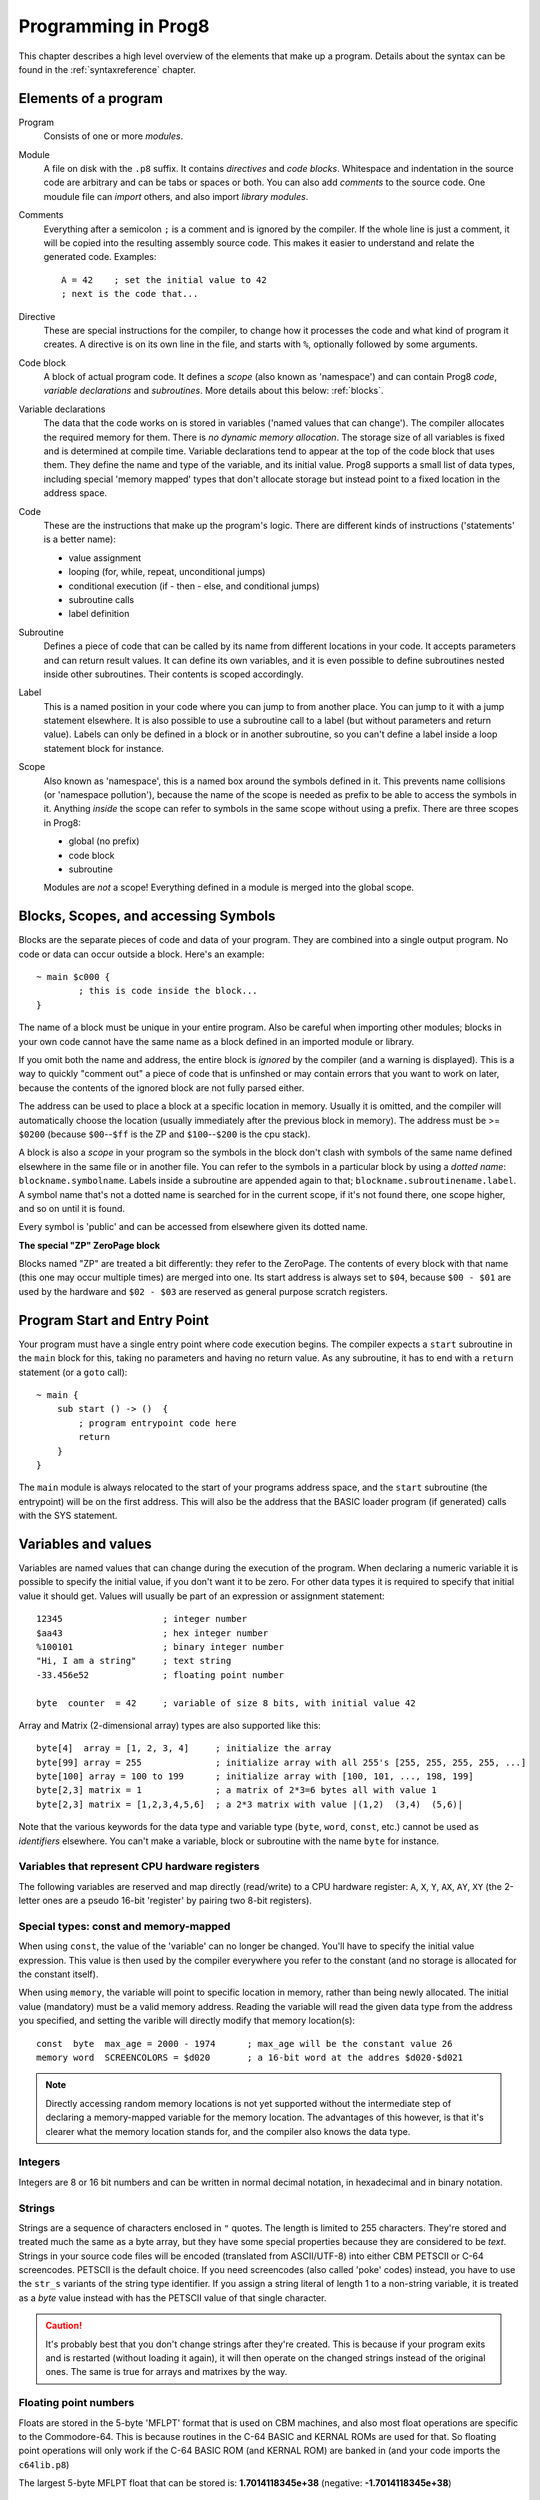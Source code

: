 .. _programstructure:

====================
Programming in Prog8
====================

This chapter describes a high level overview of the elements that make up a program.
Details about the syntax can be found in the :ref:`syntaxreference` chapter.


Elements of a program
---------------------

Program
	Consists of one or more *modules*.

Module
	A file on disk with the ``.p8`` suffix. It contains *directives* and *code blocks*.
	Whitespace and indentation in the source code are arbitrary and can be tabs or spaces or both.
	You can also add *comments* to the source code.
	One moudule file can *import* others, and also import *library modules*.

Comments
	Everything after a semicolon ``;`` is a comment and is ignored by the compiler.
	If the whole line is just a comment, it will be copied into the resulting assembly source code.
	This makes it easier to understand and relate the generated code. Examples::

		A = 42    ; set the initial value to 42
		; next is the code that...

Directive
	These are special instructions for the compiler, to change how it processes the code
	and what kind of program it creates. A directive is on its own line in the file, and
	starts with ``%``, optionally followed by some arguments.

Code block
	A block of actual program code. It defines a *scope* (also known as 'namespace') and
	can contain Prog8 *code*, *variable declarations* and *subroutines*.
	More details about this below: :ref:`blocks`.

Variable declarations
	The data that the code works on is stored in variables ('named values that can change').
	The compiler allocates the required memory for them.
	There is *no dynamic memory allocation*. The storage size of all variables
	is fixed and is determined at compile time.
	Variable declarations tend to appear at the top of the code block that uses them.
	They define the name and type of the variable, and its initial value.
	Prog8 supports a small list of data types, including special 'memory mapped' types
	that don't allocate storage but instead point to a fixed location in the address space.

Code
	These are the instructions that make up the program's logic. There are different kinds of instructions
	('statements' is a better name):

	- value assignment
	- looping  (for, while, repeat, unconditional jumps)
	- conditional execution (if - then - else, and conditional jumps)
	- subroutine calls
	- label definition

Subroutine
    Defines a piece of code that can be called by its name from different locations in your code.
    It accepts parameters and can return result values.
    It can define its own variables, and it is even possible to define subroutines nested inside other subroutines.
    Their contents is scoped accordingly.

Label
    This is a named position in your code where you can jump to from another place.
    You can jump to it with a jump statement elsewhere. It is also possible to use a
    subroutine call to a label (but without parameters and return value).
    Labels can only be defined in a block or in another subroutine, so you can't define a label
    inside a loop statement block for instance.

Scope
	Also known as 'namespace', this is a named box around the symbols defined in it.
	This prevents name collisions (or 'namespace pollution'), because the name of the scope
	is needed as prefix to be able to access the symbols in it.
	Anything *inside* the scope can refer to symbols in the same scope without using a prefix.
	There are three scopes in Prog8:

	- global (no prefix)
	- code block
	- subroutine

	Modules are *not* a scope! Everything defined in a module is merged into the global scope.


.. _blocks:

Blocks, Scopes, and accessing Symbols
-------------------------------------

Blocks are the separate pieces of code and data of your program. They are combined
into a single output program.  No code or data can occur outside a block. Here's an example::

	~ main $c000 {
		; this is code inside the block...
	}


The name of a block must be unique in your entire program.
Also be careful when importing other modules; blocks in your own code cannot have
the same name as a block defined in an imported module or library.

If you omit both the name and address, the entire block is *ignored* by the compiler (and a warning is displayed).
This is a way to quickly "comment out" a piece of code that is unfinshed or may contain errors that you
want to work on later, because the contents of the ignored block are not fully parsed either.

The address can be used to place a block at a specific location in memory.
Usually it is omitted, and the compiler will automatically choose the location (usually immediately after
the previous block in memory).
The address must be >= ``$0200`` (because ``$00``--``$ff`` is the ZP and ``$100``--``$200`` is the cpu stack).

A block is also a *scope* in your program so the symbols in the block don't clash with
symbols of the same name defined elsewhere in the same file or in another file.
You can refer to the symbols in a particular block by using a *dotted name*: ``blockname.symbolname``.
Labels inside a subroutine are appended again to that; ``blockname.subroutinename.label``.
A symbol name that's not a dotted name is searched for in the current scope, if it's not found there,
one scope higher, and so on until it is found.

Every symbol is 'public' and can be accessed from elsewhere given its dotted name.


**The special "ZP" ZeroPage block**

Blocks named "ZP" are treated a bit differently: they refer to the ZeroPage.
The contents of every block with that name (this one may occur multiple times) are merged into one.
Its start address is always set to ``$04``, because ``$00 - $01`` are used by the hardware
and ``$02 - $03`` are reserved as general purpose scratch registers.


Program Start and Entry Point
-----------------------------

Your program must have a single entry point where code execution begins.
The compiler expects a ``start`` subroutine in the ``main`` block for this,
taking no parameters and having no return value.
As any subroutine, it has to end with a ``return`` statement (or a ``goto`` call)::

	~ main {
	    sub start () -> ()  {
	        ; program entrypoint code here
	        return
	    }
	}

The ``main`` module is always relocated to the start of your programs
address space, and the ``start`` subroutine (the entrypoint) will be on the
first address. This will also be the address that the BASIC loader program (if generated)
calls with the SYS statement.


Variables and values
--------------------

Variables are named values that can change during the execution of the program.
When declaring a numeric variable it is possible to specify the initial value, if you don't want it to be zero.
For other data types it is required to specify that initial value it should get.
Values will usually be part of an expression or assignment statement::

	12345			; integer number
	$aa43			; hex integer number
	%100101			; binary integer number
	"Hi, I am a string"	; text string
	-33.456e52		; floating point number

	byte  counter  = 42	; variable of size 8 bits, with initial value 42


Array and Matrix (2-dimensional array) types are also supported like this::

	byte[4]  array = [1, 2, 3, 4]     ; initialize the array
	byte[99] array = 255              ; initialize array with all 255's [255, 255, 255, 255, ...]
	byte[100] array = 100 to 199      ; initialize array with [100, 101, ..., 198, 199]
	byte[2,3] matrix = 1              ; a matrix of 2*3=6 bytes all with value 1
	byte[2,3] matrix = [1,2,3,4,5,6]  ; a 2*3 matrix with value |(1,2)  (3,4)  (5,6)|


Note that the various keywords for the data type and variable type (``byte``, ``word``, ``const``, etc.)
cannot be used as *identifiers* elsewhere. You can't make a variable, block or subroutine with the name ``byte``
for instance.

.. todo::
    There must be a way to tell the compiler which variables you require to be in Zeropage:
    ``zeropage`` modifier keyword on vardecl perhaps?

    option to omit the array size on the vardecl if an initialization array value is given?


Variables that represent CPU hardware registers
^^^^^^^^^^^^^^^^^^^^^^^^^^^^^^^^^^^^^^^^^^^^^^^

The following variables are reserved
and map directly (read/write) to a CPU hardware register: ``A``, ``X``, ``Y``, ``AX``, ``AY``, ``XY``  (the 2-letter ones
are a pseudo 16-bit 'register' by pairing two 8-bit registers).


Special types: const and memory-mapped
^^^^^^^^^^^^^^^^^^^^^^^^^^^^^^^^^^^^^^

When using ``const``, the value of the 'variable' can no longer be changed.
You'll have to specify the initial value expression. This value is then used
by the compiler everywhere you refer to the constant (and no storage is allocated
for the constant itself).

When using ``memory``, the variable will point to specific location in memory,
rather than being newly allocated. The initial value (mandatory) must be a valid
memory address.  Reading the variable will read the given data type from the
address you specified, and setting the varible will directly modify that memory location(s)::

	const  byte  max_age = 2000 - 1974      ; max_age will be the constant value 26
	memory word  SCREENCOLORS = $d020       ; a 16-bit word at the addres $d020-$d021


.. note::
    Directly accessing random memory locations is not yet supported without the
    intermediate step of declaring a memory-mapped variable for the memory location.
    The advantages of this however, is that it's clearer what the memory location
    stands for, and the compiler also knows the data type.


Integers
^^^^^^^^

Integers are 8 or 16 bit numbers and can be written in normal decimal notation,
in hexadecimal and in binary notation.

.. todo::
    Right now only unsinged integers are supported (0-255 for byte types, 0-65535 for word types)
    @todo maybe signed integers (-128..127  and -32768..32767) will be added later


Strings
^^^^^^^

Strings are a sequence of characters enclosed in ``"`` quotes. The length is limited to 255 characters.
They're stored and treated much the same as a byte array,
but they have some special properties because they are considered to be *text*.
Strings in your source code files will be encoded (translated from ASCII/UTF-8) into either CBM PETSCII or C-64 screencodes.
PETSCII is the default choice. If you need screencodes (also called 'poke' codes) instead,
you have to use the ``str_s`` variants of the string type identifier.
If you assign a string literal of length 1 to a non-string variable, it is treated as a *byte* value instead
with has the PETSCII value of that single character.

.. caution::
    It's probably best that you don't change strings after they're created.
    This is because if your program exits and is restarted (without loading it again),
    it will then operate on the changed strings instead of the original ones.
    The same is true for arrays and matrixes by the way.


Floating point numbers
^^^^^^^^^^^^^^^^^^^^^^

Floats are stored in the 5-byte 'MFLPT' format that is used on CBM machines,
and also most float operations are specific to the Commodore-64.
This is because routines in the C-64 BASIC and KERNAL ROMs are used for that.
So floating point operations will only work if the C-64 BASIC ROM (and KERNAL ROM)
are banked in (and your code imports the ``c64lib.p8``)

The largest 5-byte MFLPT float that can be stored is: **1.7014118345e+38**   (negative: **-1.7014118345e+38**)


Initial values across multiple runs of the program
^^^^^^^^^^^^^^^^^^^^^^^^^^^^^^^^^^^^^^^^^^^^^^^^^^

The initial values of your variables will be restored automatically when the program is (re)started,
*except for string variables, arrays and matrices*. It is assumed these are left unchanged by the program.
If you do modify them in-place, you should take care yourself that they work as
expected when the program is restarted.



Indirect addressing and address-of
----------------------------------

The ``#`` operator is used to take the address of the symbol following it.
It can be used for example to work with the *address* of a memory mapped variable rather than
the value it holds.  You could take the address of a string as well, but that is redundant:
the compiler already treats those as a value that you manipulate via its address.
For most other types this prefix is not supported and will result in a compilation error.
The resulting value is simply a 16 bit word. Example::

	AX = #somevar


.. todo::
    This is not yet implemented.
    Indirect addressing, Indirect addressing in jumps (jmp/jsr indirect)


Loops
-----

The *for*-loop is used to let a variable (or register) iterate over a range of values. Iteration is done in steps of 1, but you can change this.
The loop variable must be declared as byte or word earlier. Floating point iteration is not supported.

The *while*-loop is used to repeat a piece of code while a certain condition is still true.
The *repeat--until* loop is used to repeat a piece of code until a certain condition is true.

You can also create loops by using the ``goto`` statement, but this should usually be avoided.

.. attention::
    The value of the loop variable or register after executing the loop *is undefined*. Don't use it immediately
    after the loop without first assigning a new value to it!
    (this is an optimization issue to avoid having to deal with mostly useless post-loop logic to adjust the loop variable's value)


Conditional Execution
---------------------

Conditional execution means that the flow of execution changes based on certiain conditions,
rather than having fixed gotos or subroutine calls::

	if (A > 4) goto overflow

	if (X == 3) Y = 4
	if (X == 3) Y = 4 else A = 2

	if (X == 5) {
		Y = 99
	} else {
		A = 3
	}


Conditional jumps (``if (condition) goto label``) are compiled using 6502's branching instructions (such as ``bne`` and ``bcc``) so
the rather strict limit on how *far* it can jump applies. The compiler itself can't figure this
out unfortunately, so it is entirely possible to create code that cannot be assembled successfully.
You'll have to restructure your gotos in the code (place target labels closer to the branch)
if you run into this type of assembler error.

There is a special form of the if-statement that immediately translates into one of the 6502's branching instructions.
This allows you to write a conditional jump or block execution directly acting on the current values of the CPU's status register bits.
The eight branching instructions of the CPU each have an if-equivalent:
``if_cs``, ``if_cc``, ``if_eq``, ``if_ne``, ``if_pl``, ``if_mi``, ``if_vs`` and ``if_vc``.
So ``if_cc goto target`` will directly translate into the single CPU instruction ``BCC target``.

.. note::
    For now, the symbols used or declared in the statement block(s) are shared with
    the same scope the if statement itself is in.
    Maybe in the future this will be a separate nested scope, but for now, that is
    only possible when defining a subroutine.


Assignments
-----------

Assignment statements assign a single value to a target variable or memory location.
Augmented assignments (such as ``A += X``) are also available, but these are just shorthands
for normal assignments (``A = A + X``).


Expressions
-----------

In most places where a number or other value is expected, you can use just the number, or a constant expression.
The expression is parsed and evaluated by the compiler itself at compile time, and the (constant) resulting value is used in its place.
Expressions can contain procedure and function calls.
There are various built-in functions such as sin(), cos(), min(), max() that can be used in expressions (see :ref:`builtinfunctions`).
You can also reference idendifiers defined elsewhere in your code.
The compiler will evaluate the expression if it is a constant, and just use the resulting value from then on.
Expressions that cannot be compile-time evaluated will result in code that calculates them at runtime.


Arithmetic and Logical expressions
^^^^^^^^^^^^^^^^^^^^^^^^^^^^^^^^^^
Arithmetic expressions are expressions that calculate a numeric result (integer or floating point).
Many common arithmetic operators can be used and follow the regular precedence rules.

Logical expressions are expressions that calculate a boolean result, true or false
(which in Prog8 will effectively be a 1 or 0 integer value).

You can use parentheses to group parts of an expresion to change the precedence.
Usually the normal precedence rules apply (``*`` goes before ``+`` etc.) but subexpressions
within parentheses will be evaluated first. So ``(4 + 8) * 2`` is 24 and not 20,
and ``(true or false) and false`` is false instead of true.


Subroutines
-----------

Defining a subroutine
^^^^^^^^^^^^^^^^^^^^^

Subroutines are parts of the code that can be repeatedly invoked using a subroutine call from elsewhere.
Their definition, using the sub statement, includes the specification of the required input- and output parameters.
For now, only register based parameters are supported (A, X, Y and paired registers AX, AY and XY,
and various flags of the status register P: Pc (carry), Pz (zero), Pn (negative), Pv (overflow).
For subroutine return values, it is the same (registers, status flags).

Subroutines can be defined in a Block, but also nested inside another subroutine. Everything is scoped accordingly.


Calling a subroutine
^^^^^^^^^^^^^^^^^^^^

The output variables must occur in the correct sequence of return registers as specified
in the subroutine's definiton. It is possible to not specify any of them but the compiler
will issue a warning then if the result values of a subroutine call are discarded.
If you don't have a variable to store the output register in, it's then required
to list the register itself instead as output variable.

Arguments should match the subroutine definition. You are allowed to omit the parameter names.
If no definition is available (because you're directly calling memory or a label or something else),
you can freely add arguments (but in this case they all have to be named).

To jump to a subroutine (without returning), prefix the subroutine call with the word 'goto'.
Unlike gotos in other languages, here it take arguments as well, because it
essentially is the same as calling a subroutine and only doing something different when it's finished.

**Register preserving calls:** use the ``!`` followed by a combination of A, X and Y (or followed
by nothing, which is the same as AXY) to tell the compiler you want to preserve the origial
value of the given registers after the subroutine call.  Otherwise, the subroutine may just
as well clobber all three registers. Preserving the original values does result in some
stack manipulation code to be inserted for every call like this, which can be quite slow.

.. caution::
    Note that *recursive* subroutine calls are not supported at this time.
    If you do need a recursive algorithm, you'll have to hand code it in embedded assembly for now,
    or rewrite it into an iterative algorithm.


.. _builtinfunctions:

Built-in Functions
------------------


There's a set of predefined functions in the language. These are fixed and can't be redefined in user code.
You can use them in expressions and the compiler will evaluate them at compile-time if possible.


sin(x)
	Sine.

cos(x)
	Cosine.

abs(x)
	Absolute value.

acos(x)
	Arccosine.

asin(x)
	Arcsine.

tan(x)
	Tangent.

atan(x)
	Arctangent.

ln(x)
	Natural logarithm (base E).

log2(x)
    Base 2 logarithm.

log10(x)
	Base 10 logarithm.

sqrt(x)
	Square root.

round(x)
	Rounds the floating point to the closest integer.

floor (x)
	Rounds the floating point down to an integer towards minus infinity.

ceil(x)
	Rounds the floating point up to an integer towards positive infinity.

rad(x)
	Degrees to radians.

deg(x)
	Radians to degrees.

max(x)
	Maximum of the values in the non-scalar (array or matrix) value x

min(x)
	Minimum of the values in the non-scalar (array or matrix) value x

avg(x)
	Average of the values in the non-scalar (array or matrix) value x

sum(x)
	Sum of the values in the non-scalar (array or matrix) value x

len(x)
    Number of values in the array or matrix value x, or the number of characters in a string (excluding the size or 0-byte).
    Note: this can be different from the number of *bytes* in memory if the datatype isn't a byte.

lsb(x)
    Get the least significant byte of the word x.

msb(x)
    Get the most significant byte of the word x.

flt(x)
    Explicitly convert the number x to a floating point number.
    Usually this is done automatically but sometimes it may be required to force this.

any(x)
	1 ('true') if any of the values in the non-scalar (array or matrix) value x is 'true' (not zero), else 0 ('false')

all(x)
	1 ('true') if all of the values in the non-scalar (array or matrix) value x are 'true' (not zero), else 0 ('false')

rnd()
    returns a pseudo-random byte from 0..255

rndw()
    returns a pseudo-random word from 0..65535

rndf()
    returns a pseudo-random float between 0.0 and 1.0

lsl(x)
    Shift the bits in x (byte or word) one position to the left.
    Bit 0 is set to 0 (and the highest bit is shifted into the status register's Carry flag)
    Modifies in-place but also returns the new value.

lsr(x)
    Shift the bits in x (byte or word) one position to the right.
    The highest bit is set to 0 (and bit 0 is shifted into the status register's Carry flag)
    Modifies in-place but also returns the new value.

rol(x)
    Rotate the bits in x (byte or word) one position to the left.
    This uses the CPU's rotate semantics: bit 0 will be set to the current value of the Carry flag,
    while the highest bit will become the new Carry flag value.
    (essentially, it is a 9-bit or 17-bit rotation)
    Modifies in-place, doesn't return a value (so can't be used in an expression).

rol2(x)
    Like _rol but now as 8-bit or 16-bit rotation.
    It uses some extra logic to not consider the carry flag as extra rotation bit.
    Modifies in-place, doesn't return a value (so can't be used in an expression).

ror(x)
    Rotate the bits in x (byte or word) one position to the right.
    This uses the CPU's rotate semantics: the highest bit will be set to the current value of the Carry flag,
    while bit 0 will become the new Carry flag value.
    (essentially, it is a 9-bit or 17-bit rotation)
    Modifies in-place, doesn't return a value (so can't be used in an expression).

ror2(x)
    Like _ror but now as 8-bit or 16-bit rotation.
    It uses some extra logic to not consider the carry flag as extra rotation bit.
    Modifies in-place, doesn't return a value (so can't be used in an expression).

P_carry(bit)
    Set (or clear) the CPU status register Carry flag. No result value.
    (translated into ``SEC`` or ``CLC`` cpu instruction)

P_irqd(bit)
    Set (or clear) the CPU status register Interrupt Disable flag. No result value.
    (translated into ``SEI`` or ``CLI`` cpu instruction)
